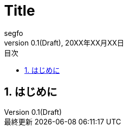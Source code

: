 //==============================================================
// Attribute / アトリビュート
//==============================================================
// 日本語ドキュメント
:lang: ja
// 文書タイプは book にする
:doctype: book
// ドキュメントに関する説明
:description:
// ドキュメント名、ヘッダーに入る
:docname: ドキュメント名
// イメージファイルを置くフォルダ（相対PATH）
:imagesdir: ./images/
// アイコンフォントを利用するフラグ
:icons: font
// フォントファイルを置くフォルダ（相対PATH）
:pdf-fontsdir: ./fonts/
// スタイルファイルを指定（相対PATH）
:pdf-style: ./style/public_style.yml
// // ロゴ画像ファイルを指定（相対PATH）
// :title-logo-image: image:./titlepage.png[]
// 表紙背景画像ファイルを指定（相対PATH）
// :title-page-background-image: image:./titlepage_background.png[]
:toc-title: 目次
:preface-title: はじめに
:appendix-caption: 付録
:caution-caption: 注意
:example-caption: 例
:figure-caption: 図
:important-caption: 重要
:last-update-label: 最終更新
:listing-caption: リスト
:manname-title: 名前
:note-caption: 注記
:preface-title: まえがき
:table-caption: 表
:tip-caption: ヒント
:toc-title: 目次
:untitled-label: 無題
:version-label: バージョン
:warning-caption: 警告
:sectnums:
:chapter-label:
:toc:
:toclevels: 3
:version-label: Version
:revnumber: 0.1(Draft)


= Title
segfo
20XX年XX月XX日

== はじめに

